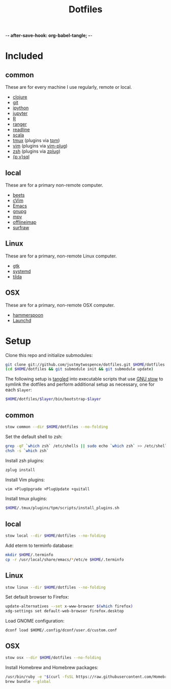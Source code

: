 -*- after-save-hook: org-babel-tangle; -*-

#+TITLE: Dotfiles
#+PROPERTY: header-args :shebang #!/usr/bin/env bash

* Included

** common
   These are for every machine I use regularly, remote or local.

   - [[https://clojure.org/][clojure]]
   - [[https://git-scm.com/][git]]
   - [[http://ipython.org/][ipython]]
   - [[http://jupyter.org/][jupyter]]
   - [[https://www.r-project.org/][R]]
   - [[http://ranger.nongnu.org/][ranger]]
   - [[https://cnswww.cns.cwru.edu/php/chet/readline/rltop.html][readline]]
   - [[http://www.scala-lang.org/][scala]]
   - [[https://tmux.github.io/][tmux]] (plugins via [[https://github.com/tmux-plugins/tpm][tpm]])
   - [[http://www.vim.org/][vim]] (plugins via [[https://github.com/junegunn/vim-plug][vim-plug]])
   - [[http://zsh.sourceforge.net/][zsh]] (plugins via [[https://github.com/b4b4r07/zplug][zplug]])
   - [[https://www.postgresql.org/][{p,v}sql]]

** local
   These are for a primary non-remote computer.

   - [[http://beets.io/][beets]]
   - [[https://github.com/1995eaton/chromium-vim][cVim]]
   - [[https://www.gnu.org/software/emacs/][Emacs]]
   - [[https://gnupg.org/][gnupg]]
   - [[https://mpv.io/][mpv]]
   - [[http://www.offlineimap.org/][offlineimap]]
   - [[http://surfraw.alioth.debian.org/][surfraw]]

** Linux
   These are for a primary, non-remote Linux computer.

   - [[https://www.gtk.org/][gtk]]
   - [[https://freedesktop.org/wiki/Software/systemd/][systemd]]
   - [[https://github.com/lanoxx/tilda][tilda]]

** OSX
   These are for a primary, non-remote OSX computer.

   - [[http://www.hammerspoon.org/][hammerspoon]]
   - [[http://www.launchd.info/][Launchd]]

* Setup

  Clone this repo and initialize submodules:

  #+BEGIN_SRC sh :tangle no
  git clone git://github.com/justmytwospence/dotfiles.git $HOME/dotfiles
  (cd $HOME/dotfiles && git submodule init && git submodule update)
  #+END_SRC

  The following setup is [[http://orgmode.org/manual/Extracting-source-code.html#Extracting-source-code][tangled]] into executable scripts that use [[https://www.gnu.org/software/stow/][GNU stow]] to
  symlink the dotfiles and perform additional setup as necessary, one for each
  ~$layer~:

  #+BEGIN_SRC sh :tangle no
  $HOME/dotfiles/$layer/bin/bootstrap-$layer
  #+END_SRC

** common
   :PROPERTIES:
   :header-args+: :tangle common/bin/bootstrap-common
   :END:

  #+BEGIN_SRC sh
  stow common --dir $HOME/dotfiles --no-folding
  #+END_SRC

  Set the default shell to zsh:

  #+BEGIN_SRC sh
  grep -qF `which zsh` /etc/shells || sudo echo `which zsh` >> /etc/shells
  chsh -s `which zsh`
  #+END_SRC

  Install zsh plugins:

  #+BEGIN_SRC sh
  zplug install
  #+END_SRC

  Install Vim plugins:

  #+BEGIN_SRC sh
  vim +PlugUpgrade +PlugUpdate +quitall
  #+END_SRC

  Install tmux plugins:

  #+BEGIN_SRC sh
  $HOME/.tmux/plugins/tpm/scripts/install_plugins.sh
  #+END_SRC

** local
   :PROPERTIES:
   :header-args+: :tangle local/bin/bootstrap-local
   :END:

   #+BEGIN_SRC sh
   stow local --dir $HOME/dotfiles --no-folding
   #+END_SRC

   Add eterm to terminfo database:

   #+BEGIN_SRC sh
   mkdir $HOME/.terminfo
   cp -r /usr/local/share/emacs/*/etc/e $HOME/.terminfo
   #+END_SRC

** Linux
   :PROPERTIES:
   :header-args+: :tangle linux/bin/bootstrap-linux
   :END:

   #+BEGIN_SRC sh
   stow linux --dir $HOME/dotfiles --no-folding
   #+END_SRC

   Set default browser to Firefox:

   #+BEGIN_SRC sh
   update-alternatives --set x-www-browser $(which firefox)
   xdg-settings set default-web-browser firefox.desktop
   #+END_SRC

   Load GNOME configuration:

   #+BEGIN_SRC
   dconf load $HOME/.config/dconf/user.d/custom.conf
   #+END_SRC

** OSX
   :PROPERTIES:
   :header-args+: :tangle osx/bin/bootstrap-osx
   :END:

    #+BEGIN_SRC sh
    stow osx --dir $HOME/dotfiles --no-folding
    #+END_SRC

   Install Homebrew and Homebrew packages:

   #+BEGIN_SRC sh
   /usr/bin/ruby -e "$(curl -fsSL https://raw.githubusercontent.com/Homebrew/install/master/install)"
   brew bundle --global
   #+END_SRC
